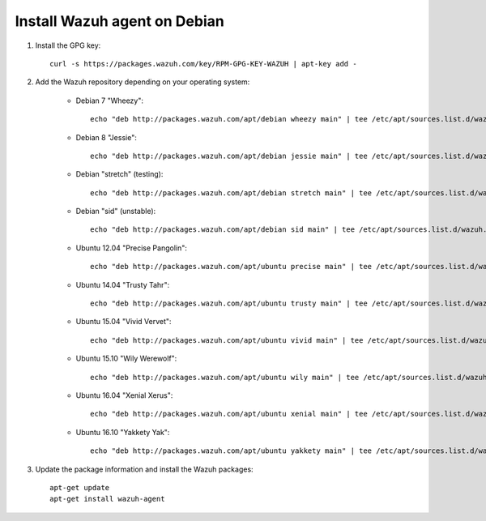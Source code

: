 .. _wazuh_agent_debian:

Install Wazuh agent on Debian
=============================

1. Install the GPG key::

	curl -s https://packages.wazuh.com/key/RPM-GPG-KEY-WAZUH | apt-key add -

2. Add the Wazuh repository depending on your operating system:

	- Debian 7 "Wheezy"::

		echo "deb http://packages.wazuh.com/apt/debian wheezy main" | tee /etc/apt/sources.list.d/wazuh.list

	- Debian 8 "Jessie"::

		echo "deb http://packages.wazuh.com/apt/debian jessie main" | tee /etc/apt/sources.list.d/wazuh.list

	- Debian "stretch" (testing)::

		echo "deb http://packages.wazuh.com/apt/debian stretch main" | tee /etc/apt/sources.list.d/wazuh.list

	- Debian "sid" (unstable)::

		echo "deb http://packages.wazuh.com/apt/debian sid main" | tee /etc/apt/sources.list.d/wazuh.list

	- Ubuntu 12.04 "Precise Pangolin"::

		echo "deb http://packages.wazuh.com/apt/ubuntu precise main" | tee /etc/apt/sources.list.d/wazuh.list

	- Ubuntu 14.04 "Trusty Tahr"::

		echo "deb http://packages.wazuh.com/apt/ubuntu trusty main" | tee /etc/apt/sources.list.d/wazuh.list

	- Ubuntu 15.04 "Vivid Vervet"::

		echo "deb http://packages.wazuh.com/apt/ubuntu vivid main" | tee /etc/apt/sources.list.d/wazuh.list

	- Ubuntu 15.10 "Wily Werewolf"::

		echo "deb http://packages.wazuh.com/apt/ubuntu wily main" | tee /etc/apt/sources.list.d/wazuh.list

	- Ubuntu 16.04 "Xenial Xerus"::

		echo "deb http://packages.wazuh.com/apt/ubuntu xenial main" | tee /etc/apt/sources.list.d/wazuh.list

	- Ubuntu 16.10 "Yakkety Yak"::

		echo "deb http://packages.wazuh.com/apt/ubuntu yakkety main" | tee /etc/apt/sources.list.d/wazuh.list

3. Update the package information and install the Wazuh packages::

	apt-get update
	apt-get install wazuh-agent
